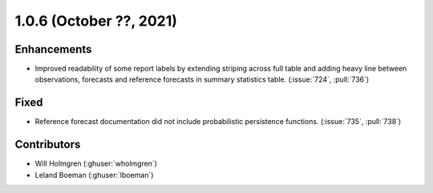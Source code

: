 .. _whatsnew_106:

.. py:currentmodule:: solarforecastarbiter


1.0.6 (October ??, 2021)
--------------------------

Enhancements
~~~~~~~~~~~~
* Improved readability of some report labels by extending striping across
  full table and adding heavy line between observations, forecasts and
  reference forecasts in summary statistics table. (:issue:`724`, :pull:`736`)

Fixed
~~~~~
* Reference forecast documentation did not include probabilistic persistence
  functions. (:issue:`735`, :pull:`738`)

Contributors
~~~~~~~~~~~~

* Will Holmgren (:ghuser:`wholmgren`)
* Leland Boeman (:ghuser:`lboeman`)

